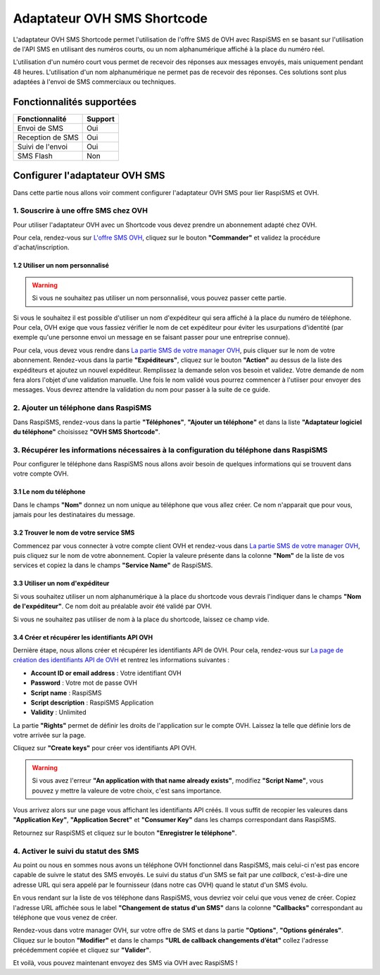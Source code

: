 =============================
Adaptateur OVH SMS Shortcode
=============================
L'adaptateur OVH SMS Shortcode permet l'utilisation de l'offre SMS de OVH avec RaspiSMS en se basant sur l'utilisation de l'API SMS en utilisant des numéros courts, ou un nom alphanumérique affiché à la place du numéro réel.

L'utilisation d'un numéro court vous permet de recevoir des réponses aux messages envoyés, mais uniquement pendant 48 heures. L'utilisation d'un nom alphanumérique ne permet pas de recevoir des réponses. Ces solutions sont plus adaptées à l'envoi de SMS commerciaux ou techniques.

Fonctionnalités supportées
--------------------------
================ =========
 Fonctionnalité   Support
================ =========
Envoi de SMS     Oui
Reception de SMS Oui
Suivi de l'envoi Oui
SMS Flash        Non
================ =========



Configurer l'adaptateur OVH SMS
-------------------------------
Dans cette partie nous allons voir comment configurer l'adaptateur OVH SMS pour lier RaspiSMS et OVH.

1. Souscrire à une offre SMS chez OVH
'''''''''''''''''''''''''''''''''''''''''''''''''''''''''
Pour utiliser l'adaptateur OVH avec un Shortcode vous devez prendre un abonnement adapté chez OVH.

Pour cela, rendez-vous sur `L'offre SMS OVH`_, cliquez sur le bouton **"Commander"** et validez la procédure d'achat/inscription.

1.2 Utiliser un nom personnalisé
################################
.. warning::
    Si vous ne souhaitez pas utiliser un nom personnalisé, vous pouvez passer cette partie.

Si vous le souhaitez il est possible d'utiliser un nom d'expéditeur qui sera affiché à la place du numéro de téléphone. Pour cela, OVH exige que vous fassiez vérifier le nom de cet expéditeur pour éviter les usurpations d'identité (par exemple qu'une personne envoi un message en se faisant passer pour une entreprise connue).

Pour cela, vous devez vous rendre dans `La partie SMS de votre manager OVH`_, puis cliquer sur le nom de votre abonnement. Rendez-vous dans la partie **"Expéditeurs"**, cliquez sur le bouton **"Action"** au dessus de la liste des expéditeurs et ajoutez un nouvel expéditeur. Remplissez la demande selon vos besoin et validez. Votre demande de nom fera alors l'objet d'une validation manuelle. Une fois le nom validé vous pourrez commencer à l'utiiser pour envoyer des messages. Vous devrez attendre la validation du nom pour passer à la suite de ce guide.

2. Ajouter un téléphone dans RaspiSMS
'''''''''''''''''''''''''''''''''''''''''
Dans RaspiSMS, rendez-vous dans la partie **"Téléphones"**, **"Ajouter un téléphone"** et dans la liste **"Adaptateur logiciel du téléphone"** choisissez **"OVH SMS Shortcode"**.

3. Récupérer les informations nécessaires à la configuration du téléphone dans RaspiSMS
'''''''''''''''''''''''''''''''''''''''''''''''''''''''''''''''''''''''''''''''''''''''
Pour configurer le téléphone dans RaspiSMS nous allons avoir besoin de quelques informations qui se trouvent dans votre compte OVH.

3.1 Le nom du téléphone
#######################
Dans le champs **"Nom"** donnez un nom unique au téléphone que vous allez créer. Ce nom n'apparait que pour vous, jamais pour les destinataires du message.

3.2 Trouver le nom de votre service SMS
#######################################
Commencez par vous connecter à votre compte client OVH et rendez-vous dans `La partie SMS de votre manager OVH`_, puis cliquez sur le nom de votre abonnement.
Copier la valeure présente dans la colonne **"Nom"** de la liste de vos services et copiez la dans le champs **"Service Name"** de RaspiSMS.

3.3 Utiliser un nom d'expéditeur
##############################################
Si vous souhaitez utiliser un nom alphanumérique à la place du shortcode vous devrais l'indiquer dans le champs **"Nom de l'expéditeur"**. Ce nom doit au préalable avoir été validé par OVH.

Si vous ne souhaitez pas utiliser de nom à la place du shortcode, laissez ce champ vide.

3.4 Créer et récupérer les identifiants API OVH
###############################################
Dernière étape, nous allons créer et récupérer les identifiants API de OVH. Pour cela, rendez-vous sur `La page de création des identifiants API de OVH`_ et rentrez les informations suivantes :

- **Account ID or email address** : Votre identifiant OVH
- **Password** : Votre mot de passe OVH
- **Script name** : RaspiSMS
- **Script description** : RaspiSMS Application
- **Validity** : Unlimited

La partie **"Rights"** permet de définir les droits de l'application sur le compte OVH. Laissez la telle que définie lors de votre arrivée sur la page.

Cliquez sur **"Create keys"** pour créer vos identifiants API OVH.

.. warning::
    Si vous avez l'erreur **"An application with that name already exists"**, modifiez **"Script Name"**, vous pouvez y mettre la valeure de votre choix, c'est sans importance.

Vous arrivez alors sur une page vous affichant les identifiants API créés. Il vous suffit de recopier les valeures dans **"Application Key"**, **"Application Secret"** et **"Consumer Key"** dans les champs correspondant dans RaspiSMS.

Retournez sur RaspiSMS et cliquez sur le bouton **"Enregistrer le téléphone"**.

4. Activer le suivi du statut des SMS
''''''''''''''''''''''''''''''''''''''
Au point ou nous en sommes nous avons un téléphone OVH fonctionnel dans RaspiSMS, mais celui-ci n'est pas encore capable de suivre le statut des SMS envoyés.
Le suivi du status d'un SMS se fait par une `callback`, c'est-à-dire une adresse URL qui sera appelé par le fournisseur (dans notre cas OVH) quand le statut d'un SMS évolu.

En vous rendant sur la liste de vos téléphone dans RaspiSMS, vous devriez voir celui que vous venez de créer. Copiez l'adresse URL affichée sous le label **"Changement de status d'un SMS"** dans la colonne **"Callbacks"** correspondant au téléphone que vous venez de créer.

Rendez-vous dans votre manager OVH, sur votre offre de SMS et dans la partie **"Options"**, **"Options générales"**. Cliquez sur le bouton **"Modifier"** et dans le champs **"URL de callback changements d’état"** collez l'adresse précédemment copiée et cliquez sur **"Valider"**.


Et voilà, vous pouvez maintenant envoyez des SMS via OVH avec RaspiSMS !




.. _L'offre SMS OVH: https://www.ovhtelecom.fr/sms/#order-SMS
.. _La partie SMS de votre manager OVH: https://www.ovhtelecom.fr/manager/#/sms/
.. _La page de création des identifiants API de OVH: https://eu.api.ovh.com/createToken/index.cgi?GET=/sms&GET=/sms/*&POST=/sms/*&PUT=/sms/*&DELETE=/sms/*&
